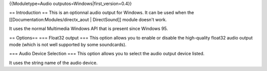 {{Moduletype=Audio outputos=Windows|first_version=0.4}}

== Introduction == This is an optionnal audio output for Windows. It can
be used when the [[Documentation:Modules/directx_aout \| DirectSound]]
module doesn't work.

It uses the normal Multimedia Windows API that is present since Windows
95.

== Options== === Float32 output === This option allows you to enable or
disable the high-quality float32 audio output mode (which is not well
supported by some soundcards).

=== Audio Device Selection === This option allows you to select the
audio output device listed.

It uses the string name of the audio device.
